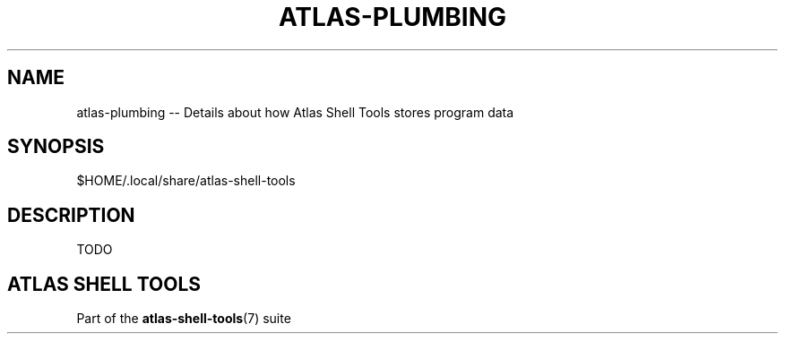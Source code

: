 .\"     Title: atlas-plumbing
.\"    Author: Lucas Cram
.\"    Source: atlas-shell-tools 0.0.1
.\"  Language: English
.\"
.TH "ATLAS-PLUMBING" "5" "1 December 2018" "atlas\-shell\-tools 0\&.0\&.1" "Atlas Shell Tools Manual"
.\" -----------------------------------------------------------------
.\" * Define some portability stuff
.\" -----------------------------------------------------------------
.ie \n(.g .ds Aq \(aq
.el       .ds Aq '
.\" -----------------------------------------------------------------
.\" * set default formatting
.\" -----------------------------------------------------------------
.\" disable hyphenation
.nh
.\" disable justification (adjust text to left margin only)
.ad l
.\" -----------------------------------------------------------------
.\" * MAIN CONTENT STARTS HERE *
.\" -----------------------------------------------------------------

.SH "NAME"
.sp
atlas\-plumbing \-\- Details about how Atlas Shell Tools stores program data

.SH "SYNOPSIS"
$HOME/.local/share/atlas-shell-tools

.SH "DESCRIPTION"
.sp
TODO

.SH "ATLAS SHELL TOOLS"
.sp
Part of the \fBatlas\-shell\-tools\fR(7) suite
